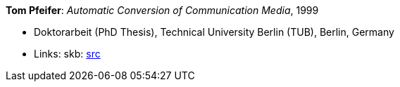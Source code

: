 *Tom Pfeifer*: _Automatic Conversion of Communication Media_, 1999

* Doktorarbeit (PhD Thesis), Technical University Berlin (TUB), Berlin, Germany
* Links:
       skb: link:https://github.com/vdmeer/skb/tree/master/library/thesis/phd/1990/pfeifer-tom-1999.adoc[src]
ifdef::local[]
* Links:
    ┃ link:/library/thesis/phd/1990/[Folder]
endif::[]

